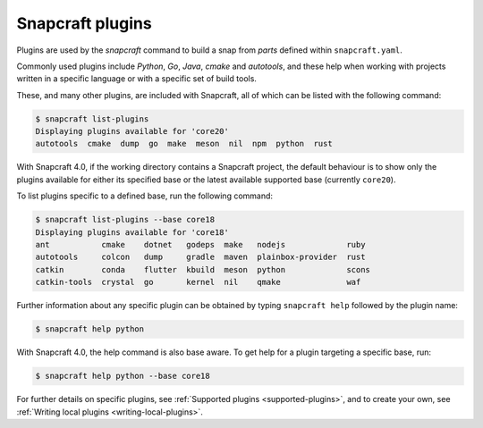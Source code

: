 .. 4284.md

.. _snapcraft-plugins:

Snapcraft plugins
=================

Plugins are used by the *snapcraft* command to build a snap from *parts* defined within ``snapcraft.yaml``.

Commonly used plugins include *Python*, *Go*, *Java*, *cmake* and *autotools*, and these help when working with projects written in a specific language or with a specific set of build tools.

These, and many other plugins, are included with Snapcraft, all of which can be listed with the following command:

.. code:: bash

   $ snapcraft list-plugins
   Displaying plugins available for 'core20'
   autotools  cmake  dump  go  make  meson  nil  npm  python  rust

With Snapcraft 4.0, if the working directory contains a Snapcraft project, the default behaviour is to show only the plugins available for either its specified base or the latest available supported base (currently ``core20``).

To list plugins specific to a defined base, run the following command:

.. code:: bash

   $ snapcraft list-plugins --base core18
   Displaying plugins available for 'core18'
   ant           cmake    dotnet   godeps  make   nodejs             ruby
   autotools     colcon   dump     gradle  maven  plainbox-provider  rust
   catkin        conda    flutter  kbuild  meson  python             scons
   catkin-tools  crystal  go       kernel  nil    qmake              waf

Further information about any specific plugin can be obtained by typing ``snapcraft help`` followed by the plugin name:

.. code:: bash

   $ snapcraft help python

With Snapcraft 4.0, the help command is also base aware. To get help for a plugin targeting a specific base, run:

.. code:: bash

   $ snapcraft help python --base core18

For further details on specific plugins, see :ref:`Supported plugins <supported-plugins>`, and to create your own, see :ref:`Writing local plugins <writing-local-plugins>`.

.. raw:: html TODO: Move the following to the 'Writing local plugins* document

   When building a snap, Snapcraft advances through the following steps to incorporate a snap's plugins:

   1. **pull**: retrieves the source for the part from the specified location
   1. **build**: drives the build system, determined by the choice of plugin
   1. **stage**: consolidates desirable files from all parts into one tree
   1. **prime**: removes any unnecessary files, leaving only those required by the snap
   1. **snap**: compresses the prime file tree into an installable snap file

   Each step corresponds to a *snapcraft* command. When you initiate `snapcraft pull`, for instance, the source is pulled for each plugin within each part in the snap. Each part will then have a fully populated `parts/<part-name/>/src/` directory. Similarly, `snapcraft build` invokes a plugin's build process for each part in turn.

   
